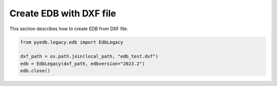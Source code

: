 .. _create_edb_with_dxf_example:

Create EDB with DXF file
========================
This section describes how to create EDB from DXF file.

.. autosummary::
   :toctree: _autosummary

.. code:: python



    from pyedb.legacy.edb import EdbLegacy

    dxf_path = os.path.join(local_path, "edb_test.dxf")
    edb = EdbLegacy(dxf_path, edbversion="2023.2")
    edb.close()
